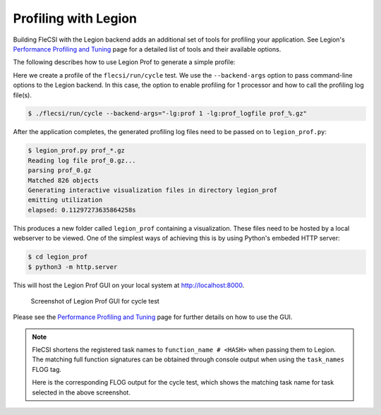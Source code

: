 Profiling with Legion
=====================

Building FleCSI with the Legion backend adds an additional set of tools for
profiling your application. See Legion's `Performance Profiling and Tuning
<https://legion.stanford.edu/profiling/index.html>`_ page for a detailed list
of tools and their available options.

The following describes how to use Legion Prof to generate a simple profile:

Here we create a profile of the ``flecsi/run/cycle`` test. We use the
``--backend-args`` option to pass command-line options to the Legion backend. In
this case, the option to enable profiling for 1 processor and how to call the
profiling log file(s).

.. code-block:: console

   $ ./flecsi/run/cycle --backend-args="-lg:prof 1 -lg:prof_logfile prof_%.gz"

After the application completes, the generated profiling log files need to be
passed on to ``legion_prof.py``:

.. code-block:: console

   $ legion_prof.py prof_*.gz
   Reading log file prof_0.gz...
   parsing prof_0.gz
   Matched 826 objects
   Generating interactive visualization files in directory legion_prof
   emitting utilization
   elapsed: 0.11297273635864258s

This produces a new folder called ``legion_prof`` containing a visualization.
These files need to be hosted by a local webserver to be viewed. One of the
simplest ways of achieving this is by using Python's embeded HTTP server:

.. code-block:: console

   $ cd legion_prof
   $ python3 -m http.server

This will host the Legion Prof GUI on your local system at
`http://localhost:8000 <http://localhost:8000>`_.

.. figure:: images/cycle_legion_prof.png

   Screenshot of Legion Prof GUI for cycle test

Please see the `Performance Profiling and Tuning
<https://legion.stanford.edu/profiling/index.html>`_ page for further details
on how to use the GUI.

.. note::

   FleCSI shortens the registered task names to ``function_name # <HASH>`` when
   passing them to Legion.  The matching full function signatures can be obtained
   through console output when using the ``task_names`` FLOG tag.

   Here is the corresponding FLOG output for the cycle test, which shows the
   matching task name for task selected in the above screenshot.

   .. code-block:: console
      :emphasize-lines: 12-13

       $ ./flecsi/run/cycle --flog-tags="task_names"
       [info task_names p0 t22423465937280]
       Registering task "flecsi::flog::state::gather # aa152dae82f8075": flecsi::flog::state::gather(flecsi::flog::state&)
       [info task_names p0 t22423465937280]
       Registering task "flecsi::data::launch::claims::fill # 70edb28d0eab812a": flecsi::data::launch::claims::fill(flecsi::data::accessor<single, unsigned long, 6u>, std::vector<unsigned long, std::allocator<unsigned long> > const&)
       [info task_names p0 t22423465937280]
       Registering task "flecsi::data::leg::mirror::fill # ad6d0ac86bafa94e": flecsi::data::leg::mirror::fill(flecsi::data::accessor<dense, Realm::Rect<2, long long>, 6u>, unsigned long)
       [info task_names p0 t22423465937280]
       Registering task "flecsi::data::leg::mirror::extend # 5894dedd432085e1": flecsi::data::leg::mirror::extend(flecsi::data::accessor<single, unsigned long, 5u>, flecsi::data::accessor<dense, Realm::Rect<2, long long>, 6u>, unsigned long)
       [info task_names p0 t22423465937280]
       Registering task "flecsi::topo::repartition::fill<flecsi::exec::partial<flecsi::topo::zero::function(unsigned long)> > # 87c228c62d22e85": void flecsi::topo::repartition::fill<flecsi::exec::partial<flecsi::topo::zero::function(unsigned long)> >(flecsi::data::accessor<single, unsigned long, 6u>, flecsi::exec::partial<flecsi::topo::zero::function(unsigned long)>)
       [info task_names p0 t22423465937280]
       Registering task "package_a::task1 # c4a16aad39aa38f9": package_a::task1()
       [info task_names p0 t22423465937280]
       Registering task "package_a::task2 # b74688b67b9bef74": package_a::task2()
       [info task_names p0 t22423465937280]
       Registering task "package_a::subcycle_task # 4b1b91905f6a4066": package_a::subcycle_task()
       [info task_names p0 t22423465937280]
       Registering task "package_a::task3 # 4610615862f4ba54": package_a::task3()
       [info task_names p0 t22423465937280]
       Registering task "package_a::task4 # 252b076a8768514b": package_a::task4()
       [info task_names p0 t22423465937280]
       Registering task "package_b::subcycle_task # 1e864126eab03245": package_b::subcycle_task()

